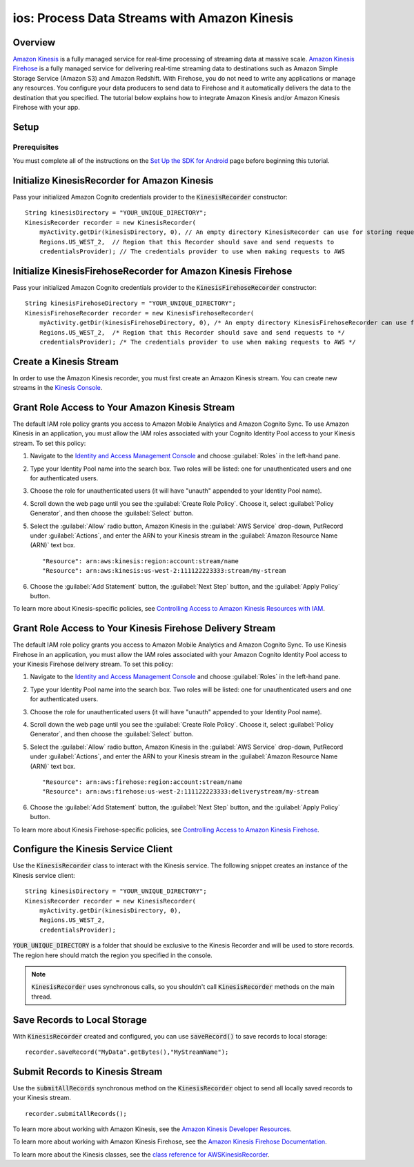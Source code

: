 .. Copyright 2010-2018 Amazon.com, Inc. or its affiliates. All Rights Reserved.

   This work is licensed under a Creative Commons Attribution-NonCommercial-ShareAlike 4.0
   International License (the "License"). You may not use this file except in compliance with the
   License. A copy of the License is located at http://creativecommons.org/licenses/by-nc-sa/4.0/.

   This file is distributed on an "AS IS" BASIS, WITHOUT WARRANTIES OR CONDITIONS OF ANY KIND,
   either express or implied. See the License for the specific language governing permissions and
   limitations under the License.

.. _how-to-ios-kinesis-data-stream:

#############################################
ios: Process Data Streams with Amazon Kinesis
#############################################

Overview
========

`Amazon Kinesis <http://aws.amazon.com/kinesis/>`__ is a fully managed service for real-time
processing of streaming data at massive scale. `Amazon Kinesis Firehose
<http://aws.amazon.com/kinesis/firehose/>`__ is a fully managed service for delivering real-time
streaming data to destinations such as Amazon Simple Storage Service (Amazon S3) and Amazon
Redshift. With Firehose, you do not need to write any applications or manage any resources. You
configure your data producers to send data to Firehose and it automatically delivers the data to the
destination that you specified.  The tutorial below explains how to integrate Amazon Kinesis and/or
Amazon Kinesis Firehose with your app.


Setup
=====

Prerequisites
-------------

You must complete all of the instructions on the `Set Up the SDK for Android
<http://docs.aws.amazon.com/mobile/sdkforandroid/developerguide/setup.html>`__ page before beginning
this tutorial.


Initialize KinesisRecorder for Amazon Kinesis
=============================================

Pass your initialized Amazon Cognito credentials provider to the :code:`KinesisRecorder` constructor::

    String kinesisDirectory = "YOUR_UNIQUE_DIRECTORY";
    KinesisRecorder recorder = new KinesisRecorder(
        myActivity.getDir(kinesisDirectory, 0), // An empty directory KinesisRecorder can use for storing requests
        Regions.US_WEST_2,  // Region that this Recorder should save and send requests to
        credentialsProvider); // The credentials provider to use when making requests to AWS


Initialize KinesisFirehoseRecorder for Amazon Kinesis Firehose
==============================================================

Pass your initialized Amazon Cognito credentials provider to the :code:`KinesisFirehoseRecorder` constructor::

    String kinesisFirehoseDirectory = "YOUR_UNIQUE_DIRECTORY";
    KinesisFirehoseRecorder recorder = new KinesisFirehoseRecorder(
        myActivity.getDir(kinesisFirehoseDirectory, 0), /* An empty directory KinesisFirehoseRecorder can use for storing requests */
        Regions.US_WEST_2,  /* Region that this Recorder should save and send requests to */
        credentialsProvider); /* The credentials provider to use when making requests to AWS */


Create a Kinesis Stream
=======================

In order to use the Amazon Kinesis recorder, you must first create an Amazon Kinesis stream. You can
create new streams in the `Kinesis Console`_.


Grant Role Access to Your Amazon Kinesis Stream
===============================================

The default IAM role policy grants you access to Amazon Mobile Analytics and Amazon Cognito Sync. To
use Amazon Kinesis in an application, you must allow the IAM roles associated with your Cognito
Identity Pool access to your Kinesis stream. To set this policy:

#. Navigate to the `Identity and Access Management Console`_ and choose :guilabel:`Roles` in the
   left-hand pane.

#. Type your Identity Pool name into the search box. Two roles will be listed: one for
   unauthenticated users and one for authenticated users.

#. Choose the role for unauthenticated users (it will have "unauth" appended to your Identity Pool
   name).

#. Scroll down the web page until you see the :guilabel:`Create Role Policy`. Choose it, select
   :guilabel:`Policy Generator`, and then choose the :guilabel:`Select` button.

#. Select the :guilabel:`Allow` radio button, Amazon Kinesis in the :guilabel:`AWS Service`
   drop-down, PutRecord under :guilabel:`Actions`, and enter the ARN to your Kinesis stream in the
   :guilabel:`Amazon Resource Name (ARN)` text box.

   ::

    "Resource": arn:aws:kinesis:region:account:stream/name
    "Resource": arn:aws:kinesis:us-west-2:111122223333:stream/my-stream

#. Choose the :guilabel:`Add Statement` button, the :guilabel:`Next Step` button, and the
   :guilabel:`Apply Policy` button.

To learn more about Kinesis-specific policies, see `Controlling Access to Amazon Kinesis Resources
with IAM <http://docs.aws.amazon.com/kinesis/latest/dev/kinesis-using-iam.html>`__.


Grant Role Access to Your Kinesis Firehose Delivery Stream
==========================================================

The default IAM role policy grants you access to Amazon Mobile Analytics and Amazon Cognito Sync. To
use Kinesis Firehose in an application, you must allow the IAM roles associated with your Amazon
Cognito Identity Pool access to your Kinesis Firehose delivery stream. To set this policy:

#. Navigate to the `Identity and Access Management Console`_ and choose :guilabel:`Roles` in the
   left-hand pane.

#. Type your Identity Pool name into the search box. Two roles will be listed: one for
   unauthenticated users and one for authenticated users.

#. Choose the role for unauthenticated users (it will have "unauth" appended to your Identity Pool
   name).

#. Scroll down the web page until you see the :guilabel:`Create Role Policy`. Choose it, select
   :guilabel:`Policy Generator`, and then choose the :guilabel:`Select` button.

#. Select the :guilabel:`Allow` radio button, Amazon Kinesis in the :guilabel:`AWS Service`
   drop-down, PutRecord under :guilabel:`Actions`, and enter the ARN to your Kinesis stream in the
   :guilabel:`Amazon Resource Name (ARN)` text box.

   ::

    "Resource": arn:aws:firehose:region:account:stream/name
    "Resource": arn:aws:firehose:us-west-2:111122223333:deliverystream/my-stream

#. Choose the :guilabel:`Add Statement` button, the :guilabel:`Next Step` button, and the
   :guilabel:`Apply Policy` button.

To learn more about Kinesis Firehose-specific policies, see `Controlling Access to Amazon Kinesis
Firehose <http://docs.aws.amazon.com/firehose/latest/dev/controlling-access.html>`__.


Configure the Kinesis Service Client
====================================

Use the :code:`KinesisRecorder` class to interact with the Kinesis service. The following snippet
creates an instance of the Kinesis service client::

    String kinesisDirectory = "YOUR_UNIQUE_DIRECTORY";
    KinesisRecorder recorder = new KinesisRecorder(
        myActivity.getDir(kinesisDirectory, 0),
        Regions.US_WEST_2,
        credentialsProvider);

:code:`YOUR_UNIQUE_DIRECTORY` is a folder that should be exclusive to the Kinesis Recorder and will
be used to store records. The region here should match the region you specified in the console.

.. note:: :code:`KinesisRecorder` uses synchronous calls, so you shouldn't call
   :code:`KinesisRecorder` methods on the main thread.


Save Records to Local Storage
=============================

With :code:`KinesisRecorder` created and configured, you can use :code:`saveRecord()` to save
records to local storage::

   recorder.saveRecord("MyData".getBytes(),"MyStreamName");


Submit Records to Kinesis Stream
================================

Use the :code:`submitAllRecords` synchronous method on the :code:`KinesisRecorder` object to send
all locally saved records to your Kinesis stream.

::

       recorder.submitAllRecords();

To learn more about working with Amazon Kinesis, see the `Amazon Kinesis Developer Resources
<http://aws.amazon.com/kinesis/developer-resources/>`__.

To learn more about working with Amazon Kinesis Firehose, see the `Amazon Kinesis Firehose
Documentation <http://aws.amazon.com/documentation/firehose/>`__.

To learn more about the Kinesis classes, see the `class reference for AWSKinesisRecorder
<http://docs.aws.amazon.com/AWSAndroidSDK/latest/javadoc/com/amazonaws/mobileconnectors/kinesis/kinesisrecorder/KinesisRecorder.html>`__.

.. _Cognito Console: https://console.aws.amazon.com/cognito/home
.. _Kinesis Console: https://console.aws.amazon.com/kinesis/home
.. _Kinesis Firehose Console: https://console.aws.amazon.com/firehose/home
.. _Identity and Access Management Console: https://console.aws.amazon.com/iam/home

